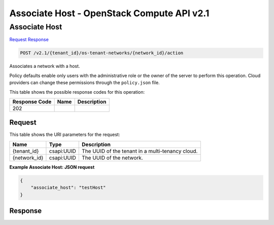 =============================================================================
Associate Host -  OpenStack Compute API v2.1
=============================================================================

Associate Host
~~~~~~~~~~~~~~~~~~~~~~~~~

`Request <POST_associate_host_v2.1_tenant_id_os-tenant-networks_network_id_action.rst#request>`__
`Response <POST_associate_host_v2.1_tenant_id_os-tenant-networks_network_id_action.rst#response>`__

.. code-block:: javascript

    POST /v2.1/{tenant_id}/os-tenant-networks/{network_id}/action

Associates a network with a host.

Policy defaults enable only users with the administrative role or the owner of the server to perform this operation. Cloud providers can change these permissions through the ``policy.json`` file.



This table shows the possible response codes for this operation:


+--------------------------+-------------------------+-------------------------+
|Response Code             |Name                     |Description              |
+==========================+=========================+=========================+
|202                       |                         |                         |
+--------------------------+-------------------------+-------------------------+


Request
^^^^^^^^^^^^^^^^^

This table shows the URI parameters for the request:

+--------------------------+-------------------------+-------------------------+
|Name                      |Type                     |Description              |
+==========================+=========================+=========================+
|{tenant_id}               |csapi:UUID               |The UUID of the tenant   |
|                          |                         |in a multi-tenancy cloud.|
+--------------------------+-------------------------+-------------------------+
|{network_id}              |csapi:UUID               |The UUID of the network. |
+--------------------------+-------------------------+-------------------------+








**Example Associate Host: JSON request**


.. code::

    {
        "associate_host": "testHost"
    }
    


Response
^^^^^^^^^^^^^^^^^^




